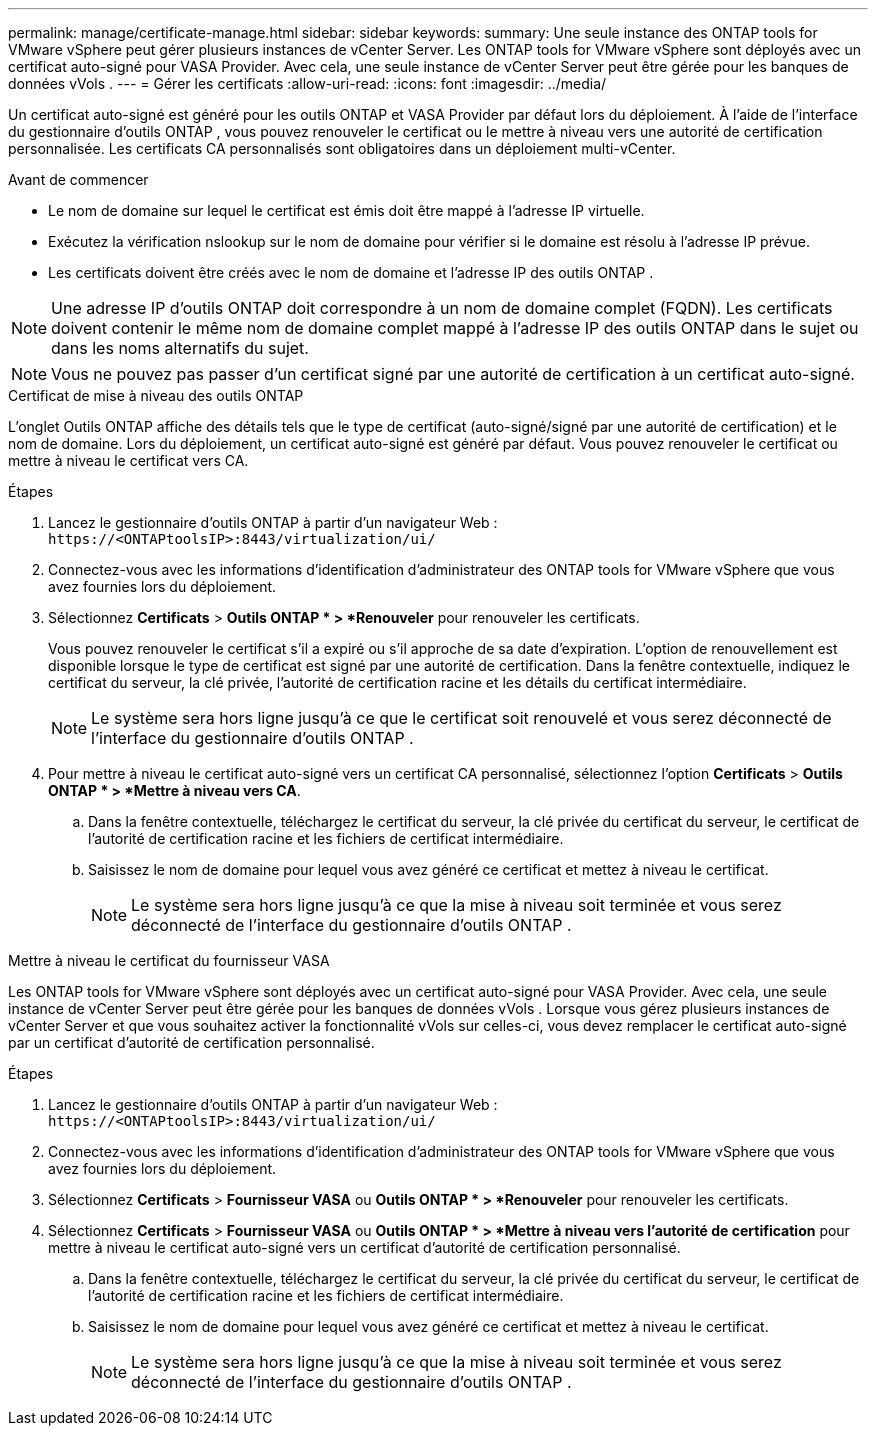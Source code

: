 ---
permalink: manage/certificate-manage.html 
sidebar: sidebar 
keywords:  
summary: Une seule instance des ONTAP tools for VMware vSphere peut gérer plusieurs instances de vCenter Server.  Les ONTAP tools for VMware vSphere sont déployés avec un certificat auto-signé pour VASA Provider.  Avec cela, une seule instance de vCenter Server peut être gérée pour les banques de données vVols . 
---
= Gérer les certificats
:allow-uri-read: 
:icons: font
:imagesdir: ../media/


[role="lead"]
Un certificat auto-signé est généré pour les outils ONTAP et VASA Provider par défaut lors du déploiement.  À l’aide de l’interface du gestionnaire d’outils ONTAP , vous pouvez renouveler le certificat ou le mettre à niveau vers une autorité de certification personnalisée.  Les certificats CA personnalisés sont obligatoires dans un déploiement multi-vCenter.

.Avant de commencer
* Le nom de domaine sur lequel le certificat est émis doit être mappé à l'adresse IP virtuelle.
* Exécutez la vérification nslookup sur le nom de domaine pour vérifier si le domaine est résolu à l'adresse IP prévue.
* Les certificats doivent être créés avec le nom de domaine et l'adresse IP des outils ONTAP .



NOTE: Une adresse IP d’outils ONTAP doit correspondre à un nom de domaine complet (FQDN).  Les certificats doivent contenir le même nom de domaine complet mappé à l'adresse IP des outils ONTAP dans le sujet ou dans les noms alternatifs du sujet.


NOTE: Vous ne pouvez pas passer d’un certificat signé par une autorité de certification à un certificat auto-signé.

[role="tabbed-block"]
====
.Certificat de mise à niveau des outils ONTAP
--
L'onglet Outils ONTAP affiche des détails tels que le type de certificat (auto-signé/signé par une autorité de certification) et le nom de domaine.  Lors du déploiement, un certificat auto-signé est généré par défaut.  Vous pouvez renouveler le certificat ou mettre à niveau le certificat vers CA.

.Étapes
. Lancez le gestionnaire d’outils ONTAP à partir d’un navigateur Web : `\https://<ONTAPtoolsIP>:8443/virtualization/ui/`
. Connectez-vous avec les informations d’identification d’administrateur des ONTAP tools for VMware vSphere que vous avez fournies lors du déploiement.
. Sélectionnez *Certificats* > *Outils ONTAP * > *Renouveler* pour renouveler les certificats.
+
Vous pouvez renouveler le certificat s’il a expiré ou s’il approche de sa date d’expiration.  L'option de renouvellement est disponible lorsque le type de certificat est signé par une autorité de certification.  Dans la fenêtre contextuelle, indiquez le certificat du serveur, la clé privée, l’autorité de certification racine et les détails du certificat intermédiaire.

+

NOTE: Le système sera hors ligne jusqu'à ce que le certificat soit renouvelé et vous serez déconnecté de l'interface du gestionnaire d'outils ONTAP .

. Pour mettre à niveau le certificat auto-signé vers un certificat CA personnalisé, sélectionnez l'option *Certificats* > *Outils ONTAP * > *Mettre à niveau vers CA*.
+
.. Dans la fenêtre contextuelle, téléchargez le certificat du serveur, la clé privée du certificat du serveur, le certificat de l'autorité de certification racine et les fichiers de certificat intermédiaire.
.. Saisissez le nom de domaine pour lequel vous avez généré ce certificat et mettez à niveau le certificat.
+

NOTE: Le système sera hors ligne jusqu'à ce que la mise à niveau soit terminée et vous serez déconnecté de l'interface du gestionnaire d'outils ONTAP .





--
.Mettre à niveau le certificat du fournisseur VASA
--
Les ONTAP tools for VMware vSphere sont déployés avec un certificat auto-signé pour VASA Provider.  Avec cela, une seule instance de vCenter Server peut être gérée pour les banques de données vVols .  Lorsque vous gérez plusieurs instances de vCenter Server et que vous souhaitez activer la fonctionnalité vVols sur celles-ci, vous devez remplacer le certificat auto-signé par un certificat d'autorité de certification personnalisé.

.Étapes
. Lancez le gestionnaire d’outils ONTAP à partir d’un navigateur Web : `\https://<ONTAPtoolsIP>:8443/virtualization/ui/`
. Connectez-vous avec les informations d’identification d’administrateur des ONTAP tools for VMware vSphere que vous avez fournies lors du déploiement.
. Sélectionnez *Certificats* > *Fournisseur VASA* ou *Outils ONTAP * > *Renouveler* pour renouveler les certificats.
. Sélectionnez *Certificats* > *Fournisseur VASA* ou *Outils ONTAP * > *Mettre à niveau vers l'autorité de certification* pour mettre à niveau le certificat auto-signé vers un certificat d'autorité de certification personnalisé.
+
.. Dans la fenêtre contextuelle, téléchargez le certificat du serveur, la clé privée du certificat du serveur, le certificat de l'autorité de certification racine et les fichiers de certificat intermédiaire.
.. Saisissez le nom de domaine pour lequel vous avez généré ce certificat et mettez à niveau le certificat.
+

NOTE: Le système sera hors ligne jusqu'à ce que la mise à niveau soit terminée et vous serez déconnecté de l'interface du gestionnaire d'outils ONTAP .





--
====